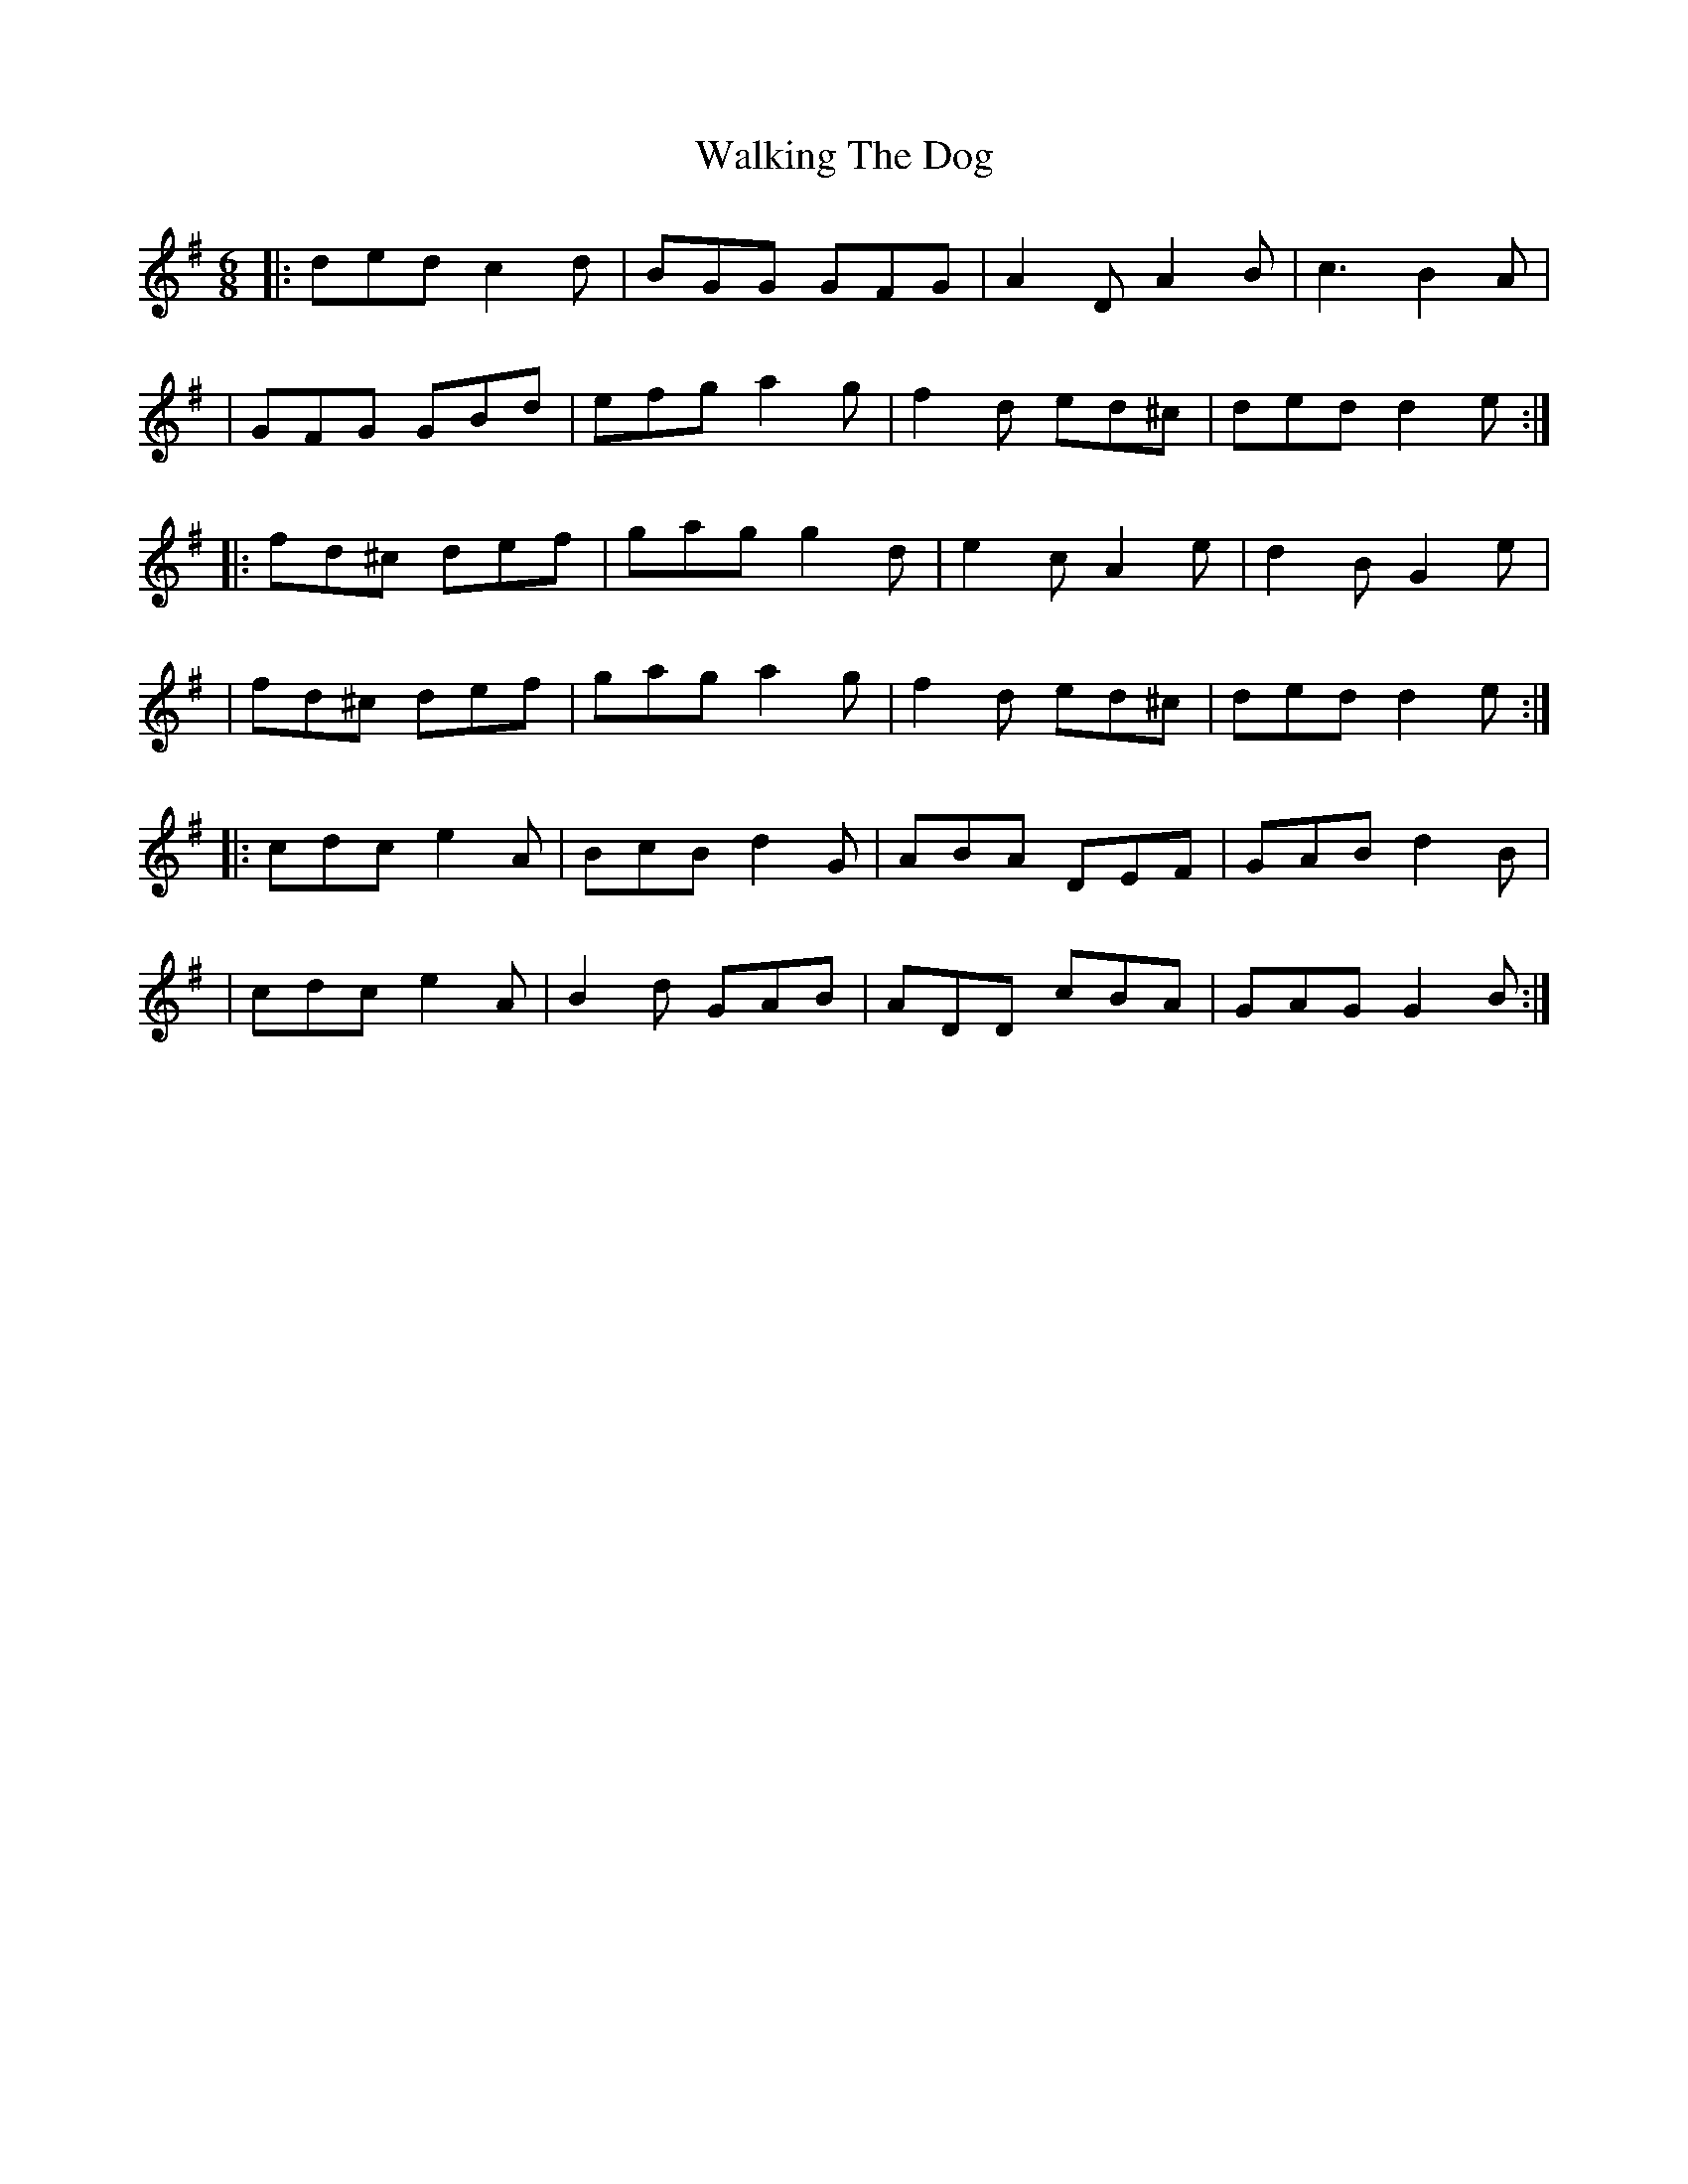 X: 1
T: Walking The Dog
Z: MarcusDisessa
S: https://thesession.org/tunes/14895#setting27536
R: jig
M: 6/8
L: 1/8
K: Emin
|:ded c2 d|BGG GFG|A2 D A2 B|c3 B2 A|
|GFG GBd|efg a2 g|f2 d ed^c|ded d2 e:|
|:fd^c def|gag g2 d|e2 c A2 e|d2 B G2 e|
|fd^c def|gag a2 g|f2 d ed^c|ded d2 e:|
|:cdc e2 A|BcB d2 G|ABA DEF|GAB d2 B|
|cdc e2 A|B2 d GAB|ADD cBA|GAG G2 B:|
